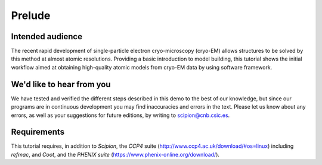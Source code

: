 Prelude
============

Intended audience
-----------------

The recent rapid development of single-particle electron cryo-microscopy
(cryo-EM) allows structures to be solved by this method at almost atomic
resolutions. Providing a basic introduction to model building, this
tutorial shows the initial workflow aimed at obtaining high-quality
atomic models from cryo-EM data by using software framework.

We'd like to hear from you
--------------------------

We have tested and verified the different steps described in this demo
to the best of our knowledge, but since our programs are in continuous
development you may find inaccuracies and errors in the text. Please
let us know about any errors, as well as your suggestions for future
editions, by writing to scipion@cnb.csic.es.

Requirements
------------

This tutorial requires, in addition to *Scipion*, the *CCP4* suite
(http://www.ccp4.ac.uk/download/#os=linux) including *refmac*, and *Coot*, and the *PHENIX suite* (https://www.phenix-online.org/download/). 
